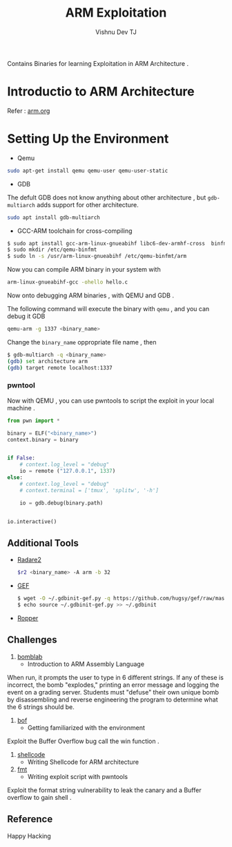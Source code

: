 #+TITLE:  ARM Exploitation 
#+AUTHOR:    Vishnu Dev TJ
#+EMAIL:     vishnudevtj@gmail.com
#+TAGS: 


Contains Binaries for learning Exploitation in ARM Architecture .

* Introductio to ARM Architecture

Refer : [[file:arm.org][arm.org]]

* Setting Up the Environment

- Qemu

#+BEGIN_SRC sh
sudo apt-get install qemu qemu-user qemu-user-static
#+END_SRC

- GDB 

The defult GDB does not know anything about other architecture , but ~gdb-multiarch~ adds support for other architecture.

#+BEGIN_SRC sh
sudo apt install gdb-multiarch
#+END_SRC

- GCC-ARM toolchain for cross-compiling 

#+BEGIN_SRC sh
$ sudo apt install gcc-arm-linux-gnueabihf libc6-dev-armhf-cross  binfmtc binfmt-support
$ sudo mkdir /etc/qemu-binfmt
$ sudo ln -s /usr/arm-linux-gnueabihf /etc/qemu-binfmt/arm 
#+END_SRC

Now you can compile ARM binary in your system with 
#+BEGIN_SRC sh
arm-linux-gnueabihf-gcc -ohello hello.c
#+END_SRC

Now onto debugging ARM binaries , with QEMU and GDB .

The following command will execute the binary with ~qemu~ , and you can debug it GDB

#+BEGIN_SRC sh
qemu-arm -g 1337 <binary_name>
#+END_SRC
Change the ~binary_name~ oppropriate file name , then

#+BEGIN_SRC sh
$ gdb-multiarch -q <binary_name>
(gdb) set architecture arm
(gdb) target remote localhost:1337
#+END_SRC

*** pwntool 

Now with QEMU , you can use pwntools to script the exploit  in your local machine .

#+BEGIN_SRC python :results output org drawer
from pwn import *

binary = ELF("<binary_name>")
context.binary = binary


if False:
    # context.log_level = "debug"
    io = remote ("127.0.0.1", 1337)
else:
    # context.log_level = "debug"
    # context.terminal = ['tmux', 'splitw', '-h']

    io = gdb.debug(binary.path)


io.interactive()
#+END_SRC

** Additional Tools

- [[https://github.com/radare/radare2/][Radare2]]
    #+BEGIN_SRC sh
    $r2 <binary_name> -A arm -b 32
    #+END_SRC
- [[https://github.com/hugsy/gef][GEF]] 
    #+BEGIN_SRC sh
    $ wget -O ~/.gdbinit-gef.py -q https://github.com/hugsy/gef/raw/master/gef.py
    $ echo source ~/.gdbinit-gef.py >> ~/.gdbinit
    #+END_SRC

- [[https://github.com/sashs/Ropper][Ropper]]
** Challenges 

1. [[file:challenges/bomblab/bomb][bomblab]]
   - Introduction to ARM Assembly Language 
When run, it prompts the user to type in 6 different strings. If any of these is incorrect, the bomb "explodes," printing an error message and logging the event on a grading server. Students must "defuse" their own unique bomb by disassembling and reverse engineering the program to determine what the 6 strings should be.
2. [[file:challenges/bof/bof][bof]]
   - Getting familiarized with the environment 
Exploit the Buffer Overflow bug call the win function .
3. [[file:challenges/shellcode/shell][shellcode]]
   - Writing Shellcode for ARM architecture
4. [[file:challenges/fmt/fmt][fmt]]
   - Writing exploit script with pwntools 
Exploit the format string vulnerability to leak the canary and a Buffer overflow to gain shell .
** Reference 

[1]. [[http://infocenter.arm.com/help/index.jsp?topic=/com.arm.doc.subset.architecture.reference/index.html][infocenter]] : Best Source 

[2]. [[http://azeria-labs.com/][Azeria-Labs]]

[3]. [[http://www.opensecuritytraining.info/IntroARM.html][OpenSecurityTraining Intro to ARM]]

[4]. [[http://www.davespace.co.uk/arm/introduction-to-arm/][http://www.davespace.co.uk/arm/introduction-to-arm/]]

[5]. [[https://reverseengineering.stackexchange.com/questions/8829/cross-debugging-for-arm-mips-elf-with-qemu-toolchain][cross debugging for arm mips elf with QEMU toolchain]]

[6]. [[http://www.shell-storm.org/blog/Shellcode-On-ARM-Architecture/][Shellcode On ARM Architecture]]

[7]. [[http://phrack.org/issues/66/12.html][Phrack Issue 66 Article 12]]


Happy Hacking
